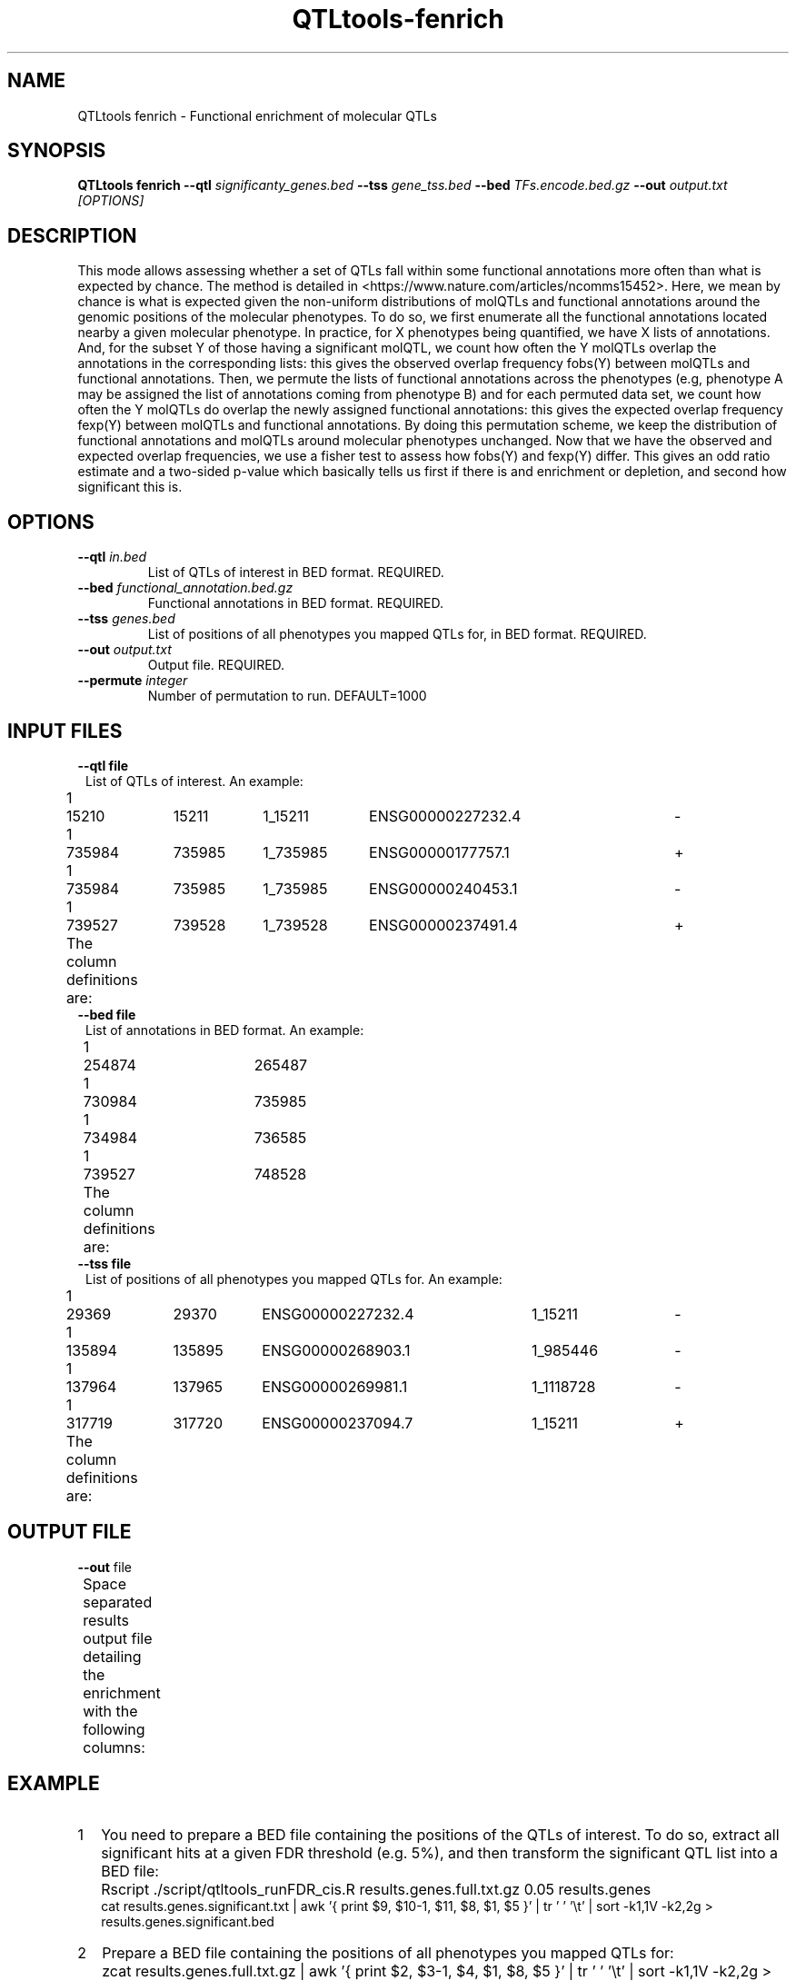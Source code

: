 .\" Manpage for QTLtools fenrich.
.\" Contact halitongen@gmail.com to correct errors or typos.
.TH QTLtools-fenrich 1 "06 May 2020" "QTLtools-v1.3" "Bioinformatics tools"
.SH NAME
QTLtools fenrich \- Functional enrichment of molecular QTLs
.SH SYNOPSIS
.B QTLtools fenrich  \-\-qtl
.IR significanty_genes.bed
.B \-\-tss
.IR gene_tss.bed
.B \-\-bed
.IR TFs.encode.bed.gz
.B \-\-out
.IR output.txt
.I [OPTIONS]
.SH DESCRIPTION
This mode allows assessing whether a set of QTLs fall within some functional annotations more often than what is expected by chance.
The method is detailed in <https://www.nature.com/articles/ncomms15452>.
Here, we mean by chance is what is expected given the non-uniform distributions of molQTLs and functional annotations around the genomic positions of the molecular phenotypes.
To do so, we first enumerate all the functional annotations located nearby a given molecular phenotype.
In practice, for X phenotypes being quantified, we have X lists of annotations.
And, for the subset Y of those having a significant molQTL, we count how often the Y molQTLs overlap the annotations in the corresponding lists: this gives the observed overlap frequency fobs(Y) between molQTLs and functional annotations.
Then, we permute the lists of functional annotations across the phenotypes (e.g, phenotype A may be assigned the list of annotations coming from phenotype B) and for each permuted data set, we count how often the Y molQTLs do overlap the newly assigned functional annotations: this gives the expected overlap frequency fexp(Y) between molQTLs and functional annotations.
By doing this permutation scheme, we keep the distribution of functional annotations and molQTLs around molecular phenotypes unchanged.
Now that we have the observed and expected overlap frequencies, we use a fisher test to assess how fobs(Y) and fexp(Y) differ.
This gives an odd ratio estimate and a two-sided p-value which basically tells us first if there is and enrichment or depletion, and second how significant this is.

.SH OPTIONS
.TP
.B \-\-qtl \fIin.bed\fB
List of QTLs of interest in BED format.
REQUIRED.
.TP
.B \-\-bed \fIfunctional_annotation.bed.gz\fR
Functional annotations in BED format.
REQUIRED.
.TP
.B \-\-tss \fIgenes.bed\fR
List of positions of all phenotypes you mapped QTLs for, in BED format.
REQUIRED.
.TP
.B \-\-out \fIoutput.txt\fR
Output file.
REQUIRED.
.TP
.B \-\-permute \fIinteger\fR
Number of permutation to run.
DEFAULT=1000

.SH INPUT FILES
.TP 1
.B \-\-qtl file
List of QTLs of interest.
An example:
.sp 1
1	15210	15211	1_15211	ENSG00000227232.4	-
.sp 0
1	735984	735985	1_735985	ENSG00000177757.1	+
.sp 0
1	735984	735985	1_735985	ENSG00000240453.1	-
.sp 0
1	739527	739528	1_739528	ENSG00000237491.4	+
.sp 1
The column definitions are:
.TS
n lx .
1	T{
The variant chromosome
T}
2	T{
The variant's start position (\fB0-based\fR)
T}
3	T{
The variant's end position (\fB1-based\fR)
T}
4	T{
The variant ID
T}
5	T{
The phenotype ID
T}
6	T{
The phenotype's strand. (\fBnot used\fR)
T}
.TE
.ta T 5
.TP 1
.B \-\-bed file
List of annotations in BED format.
An example:
.sp 1
1	254874	265487
.sp 0
1	730984	735985
.sp 0
1	734984	736585
.sp 0
1	739527	748528
.sp 1
The column definitions are:
.TS
n lx .
1	T{
Chromosome
T}
2	T{
Start position (\fB0-based\fR)
T}
3	T{
End position (\fB1-based\fR)
T}
.TE
.ta T 5
.TP 1
.B \-\-tss file
List of positions of all phenotypes you mapped QTLs for.
An example:
.sp 1
1	29369	29370	ENSG00000227232.4	1_15211	-
.sp 0
1	135894	135895	ENSG00000268903.1	1_985446	-
.sp 0
1	137964	137965	ENSG00000269981.1	1_1118728	-
.sp 0
1	317719	317720	ENSG00000237094.7	1_15211	+
.sp 1
The column definitions are:
.TS
n lx .
1	T{
Phenotype's chromosome
T}
2	T{
The start position of the phenotype (\fB0-based\fR)
T}
3	T{
The end position of the phenotype (\fB1-based\fR)
T}
4	T{
The phenotype ID
T}
5	T{
Top variant (\fBnot used\fR)
T}
6	T{
The phenotype's strand
T}
.TE

.SH OUTPUT FILE
.TP 1
.B \fB\-\-out\fR file
Space separated results output file detailing the enrichment with the following columns:
.TS
n lx .
1	T{
The observed number of QTLs falling within the functional annotations
T}
2	T{
The total number of QTLs
T}
3	T{
The mean expected number of QTLs falling within the functional annotations (across multiple permutations)
T}
4	T{
The standard deviation of the expected number of QTLs falling within the functional annotations (across multiple permutations)
T}
5	T{
The empirical p-value
T}
6	T{
Lower bound of the 95% confidence interval of the odds ratio
T}
7	T{
The odds ratio
T}
8	T{
Upper bound of the 95% confidence interval of the odds ratio
T}
.TE

.SH EXAMPLE
.IP 1 2
You need to prepare a BED file containing the positions of the QTLs of interest.
To do so, extract all significant hits at a given FDR threshold (e.g. 5%), and then transform the significant QTL list into a BED file:
.IP "" 2
Rscript ./script/qtltools_runFDR_cis.R results.genes.full.txt.gz 0.05 results.genes
.sp 0
cat results.genes.significant.txt | awk '{ print $9, $10-1, $11, $8, $1, $5 }' | tr ' ' '\\t' | sort \-k1,1V \-k2,2g > results.genes.significant.bed
.IP 2 2
Prepare a BED file containing the positions of all phenotypes you mapped QTLs for:
.IP "" 2
zcat results.genes.full.txt.gz | awk '{ print $2, $3-1, $4, $1, $8, $5 }' | tr ' ' '\\t' | sort \-k1,1V \-k2,2g > results.genes.quantified.bed
.IP 3 2
Run the enrichment analysis:
.IP "" 2
QTLtools fenrich \-\-qtl results.genes.significant.bed \-\-tss results.genes.quantified.bed \-\-bed TFs.encode.bed.gz \-\-out enrichment.QTL.in.TF.txt

.SH SEE ALSO
.IR QTLtools (1)
.\".IR QTLtools-bamstat (1),
.\".IR QTLtools-mbv (1),
.\".IR QTLtools-pca (1),
.\".IR QTLtools-correct (1),
.\".IR QTLtools-cis (1),
.\".IR QTLtools-trans (1),
.\".IR QTLtools-fenrich (1),
.\".IR QTLtools-fdensity (1),
.\".IR QTLtools-rtc (1),
.\".IR QTLtools-rtc-union (1),
.\".IR QTLtools-extract (1),
.\".IR QTLtools-quan (1),
.\".IR QTLtools-rep (1),
.\".IR QTLtools-gwas (1),
.PP
QTLtools website: <https://qtltools.github.io/qtltools>
.SH BUGS
.IP o 2
Please submit bugs to <https://github.com/qtltools/qtltools>
.SH
CITATION
Delaneau, O., Ongen, H., Brown, A. et al. A complete tool set for molecular QTL discovery and analysis. \fINat Commun\fR \fB8\fR, 15452 (2017).
<https://doi.org/10.1038/ncomms15452>
.SH AUTHORS
Olivier Delaneau (olivier.delaneau@gmail.com), Halit Ongen (halitongen@gmail.com)
